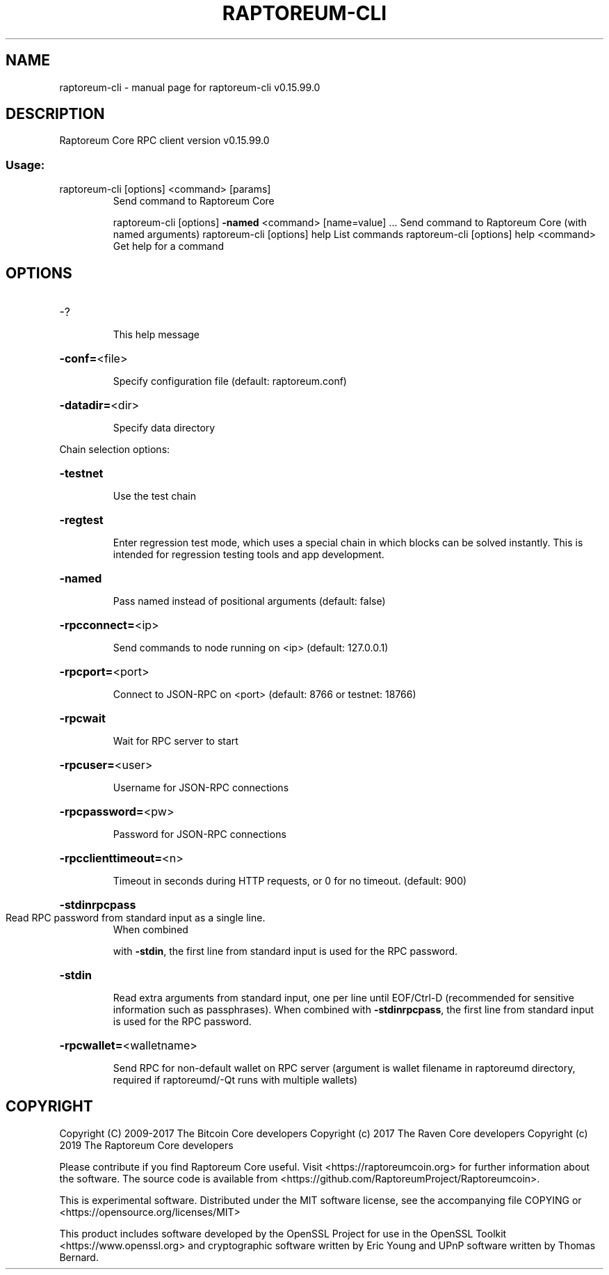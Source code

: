 .\" DO NOT MODIFY THIS FILE!  It was generated by help2man 1.47.4.
.TH RAPTOREUM-CLI "1" "September 2017" "raptoreum-cli v0.15.99.0" "User Commands"
.SH NAME
raptoreum-cli \- manual page for raptoreum-cli v0.15.99.0
.SH DESCRIPTION
Raptoreum Core RPC client version v0.15.99.0
.SS "Usage:"
.TP
raptoreum\-cli [options] <command> [params]
Send command to Raptoreum Core
.IP
raptoreum\-cli [options] \fB\-named\fR <command> [name=value] ... Send command to Raptoreum Core (with named arguments)
raptoreum\-cli [options] help                List commands
raptoreum\-cli [options] help <command>      Get help for a command
.SH OPTIONS
.HP
\-?
.IP
This help message
.HP
\fB\-conf=\fR<file>
.IP
Specify configuration file (default: raptoreum.conf)
.HP
\fB\-datadir=\fR<dir>
.IP
Specify data directory
.PP
Chain selection options:
.HP
\fB\-testnet\fR
.IP
Use the test chain
.HP
\fB\-regtest\fR
.IP
Enter regression test mode, which uses a special chain in which blocks
can be solved instantly. This is intended for regression testing
tools and app development.
.HP
\fB\-named\fR
.IP
Pass named instead of positional arguments (default: false)
.HP
\fB\-rpcconnect=\fR<ip>
.IP
Send commands to node running on <ip> (default: 127.0.0.1)
.HP
\fB\-rpcport=\fR<port>
.IP
Connect to JSON\-RPC on <port> (default: 8766 or testnet: 18766)
.HP
\fB\-rpcwait\fR
.IP
Wait for RPC server to start
.HP
\fB\-rpcuser=\fR<user>
.IP
Username for JSON\-RPC connections
.HP
\fB\-rpcpassword=\fR<pw>
.IP
Password for JSON\-RPC connections
.HP
\fB\-rpcclienttimeout=\fR<n>
.IP
Timeout in seconds during HTTP requests, or 0 for no timeout. (default:
900)
.HP
\fB\-stdinrpcpass\fR
.TP
Read RPC password from standard input as a single line.
When combined
.IP
with \fB\-stdin\fR, the first line from standard input is used for the
RPC password.
.HP
\fB\-stdin\fR
.IP
Read extra arguments from standard input, one per line until EOF/Ctrl\-D
(recommended for sensitive information such as passphrases).
When combined with \fB\-stdinrpcpass\fR, the first line from standard
input is used for the RPC password.
.HP
\fB\-rpcwallet=\fR<walletname>
.IP
Send RPC for non\-default wallet on RPC server (argument is wallet
filename in raptoreumd directory, required if raptoreumd/\-Qt runs
with multiple wallets)
.SH COPYRIGHT
Copyright (C) 2009-2017 The Bitcoin Core developers
Copyright (c) 2017 The Raven Core developers
Copyright (c) 2019 The Raptoreum Core developers

Please contribute if you find Raptoreum Core useful. Visit
<https://raptoreumcoin.org> for further information about the software.
The source code is available from <https://github.com/RaptoreumProject/Raptoreumcoin>.

This is experimental software.
Distributed under the MIT software license, see the accompanying file COPYING
or <https://opensource.org/licenses/MIT>

This product includes software developed by the OpenSSL Project for use in the
OpenSSL Toolkit <https://www.openssl.org> and cryptographic software written by
Eric Young and UPnP software written by Thomas Bernard.
